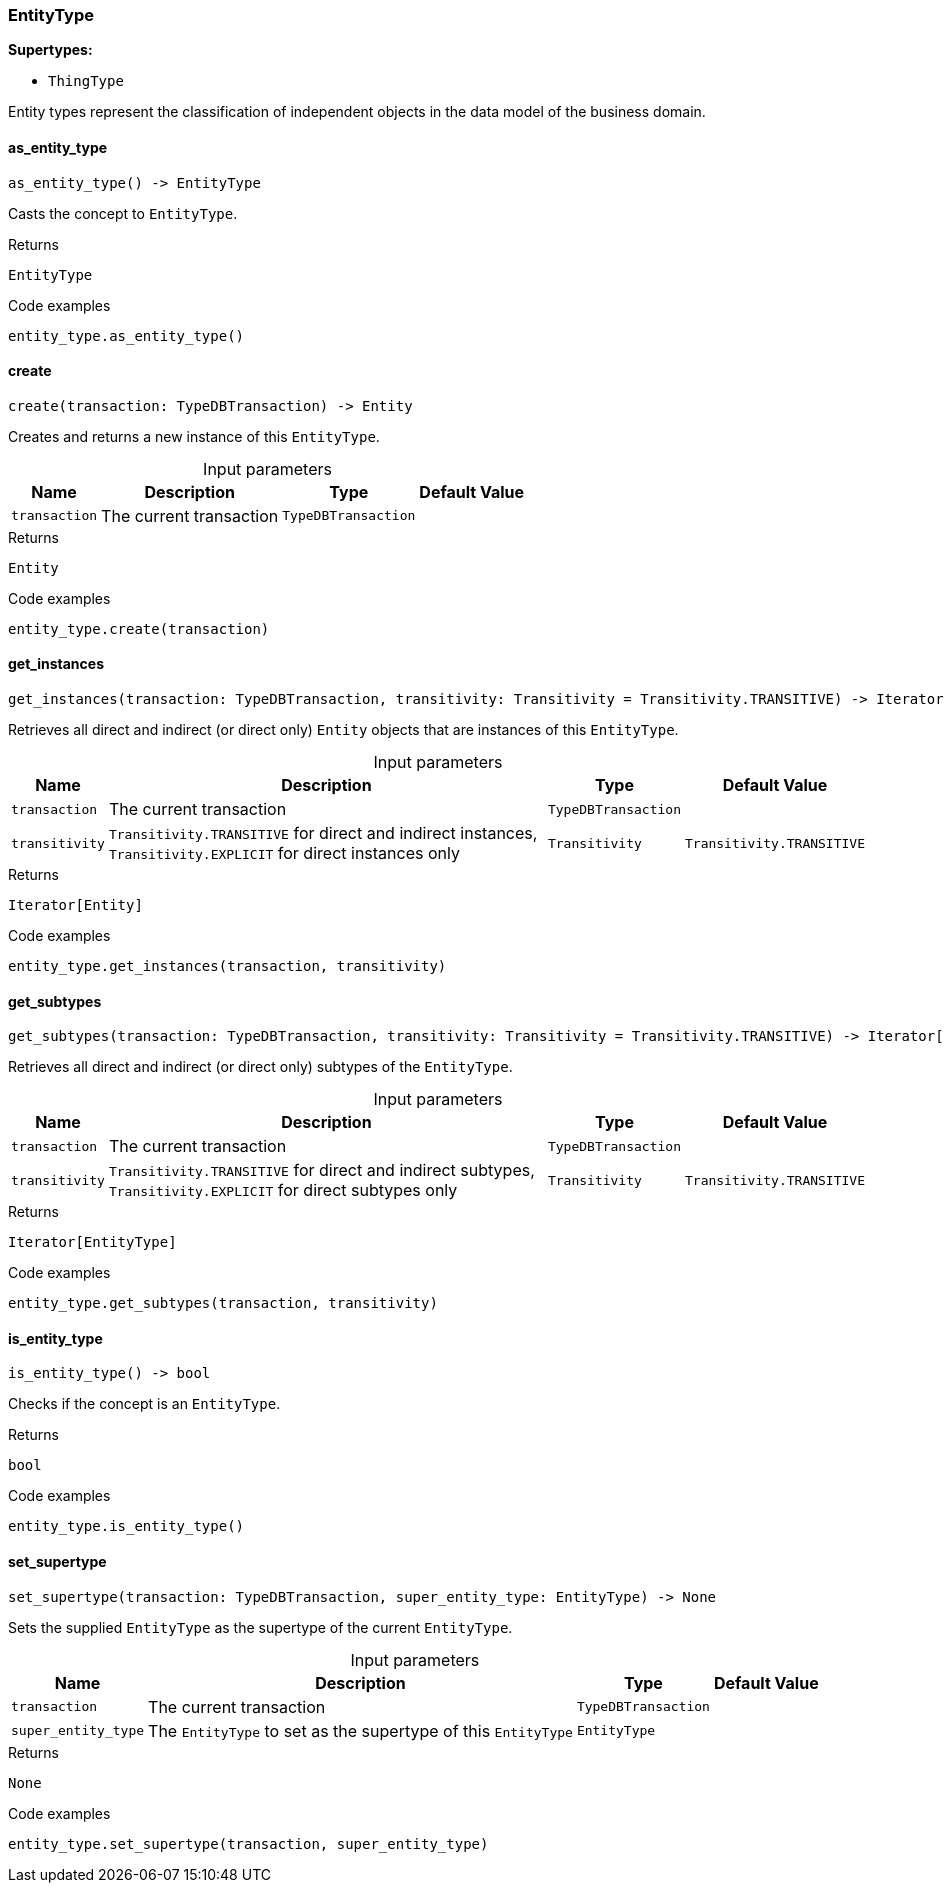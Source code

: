 [#_EntityType]
=== EntityType

*Supertypes:*

* `ThingType`

Entity types represent the classification of independent objects in the data model of the business domain.

// tag::methods[]
[#_as_entity_type]
==== as_entity_type

[source,python]
----
as_entity_type() -> EntityType
----

Casts the concept to ``EntityType``.

.Returns
`EntityType`

.Code examples
[source,python]
----
entity_type.as_entity_type()
----

[#_create]
==== create

[source,python]
----
create(transaction: TypeDBTransaction) -> Entity
----

Creates and returns a new instance of this ``EntityType``.

[caption=""]
.Input parameters
[cols="~,~,~,~"]
[options="header"]
|===
|Name |Description |Type |Default Value
a| `transaction` a| The current transaction a| `TypeDBTransaction` a| 
|===

.Returns
`Entity`

.Code examples
[source,python]
----
entity_type.create(transaction)
----

[#_get_instances]
==== get_instances

[source,python]
----
get_instances(transaction: TypeDBTransaction, transitivity: Transitivity = Transitivity.TRANSITIVE) -> Iterator[Entity]
----

Retrieves all direct and indirect (or direct only) ``Entity`` objects that are instances of this ``EntityType``.

[caption=""]
.Input parameters
[cols="~,~,~,~"]
[options="header"]
|===
|Name |Description |Type |Default Value
a| `transaction` a| The current transaction a| `TypeDBTransaction` a| 
a| `transitivity` a| ``Transitivity.TRANSITIVE`` for direct and indirect instances, ``Transitivity.EXPLICIT`` for direct instances only a| `Transitivity` a| `Transitivity.TRANSITIVE`
|===

.Returns
`Iterator[Entity]`

.Code examples
[source,python]
----
entity_type.get_instances(transaction, transitivity)
----

[#_get_subtypes]
==== get_subtypes

[source,python]
----
get_subtypes(transaction: TypeDBTransaction, transitivity: Transitivity = Transitivity.TRANSITIVE) -> Iterator[EntityType]
----

Retrieves all direct and indirect (or direct only) subtypes of the ``EntityType``.

[caption=""]
.Input parameters
[cols="~,~,~,~"]
[options="header"]
|===
|Name |Description |Type |Default Value
a| `transaction` a| The current transaction a| `TypeDBTransaction` a| 
a| `transitivity` a| ``Transitivity.TRANSITIVE`` for direct and indirect subtypes, ``Transitivity.EXPLICIT`` for direct subtypes only a| `Transitivity` a| `Transitivity.TRANSITIVE`
|===

.Returns
`Iterator[EntityType]`

.Code examples
[source,python]
----
entity_type.get_subtypes(transaction, transitivity)
----

[#_is_entity_type]
==== is_entity_type

[source,python]
----
is_entity_type() -> bool
----

Checks if the concept is an ``EntityType``.

.Returns
`bool`

.Code examples
[source,python]
----
entity_type.is_entity_type()
----

[#_set_supertype]
==== set_supertype

[source,python]
----
set_supertype(transaction: TypeDBTransaction, super_entity_type: EntityType) -> None
----

Sets the supplied ``EntityType`` as the supertype of the current ``EntityType``.

[caption=""]
.Input parameters
[cols="~,~,~,~"]
[options="header"]
|===
|Name |Description |Type |Default Value
a| `transaction` a| The current transaction a| `TypeDBTransaction` a| 
a| `super_entity_type` a| The ``EntityType`` to set as the supertype of this ``EntityType`` a| `EntityType` a| 
|===

.Returns
`None`

.Code examples
[source,python]
----
entity_type.set_supertype(transaction, super_entity_type)
----

// end::methods[]
